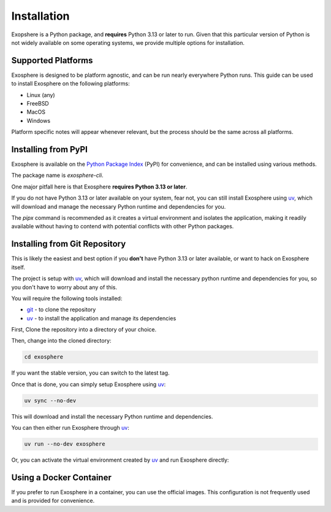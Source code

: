 Installation
=============

Exopshere is a Python package, and **requires** Python 3.13 or later to run.
Given that this particular version of Python is not widely available on
some operating systems, we provide multiple options for installation.

Supported Platforms
-------------------

Exosphere is designed to be platform agnostic, and can be run nearly
everywhere Python runs. This guide can be used to install Exosphere on
the following platforms:

- Linux (any)
- FreeBSD
- MacOS
- Windows

Platform specific notes will appear whenever relevant, but the process
should be the same across all platforms.


Installing from PyPI
----------------------

Exosphere is available on the `Python Package Index`_ (PyPI) for convenience,
and can be installed using various methods.

The package name is `exosphere-cli`.

One major pitfall here is that Exosphere **requires Python 3.13 or later**.

If you do not have Python 3.13 or later available on your system, fear not,
you can still install Exosphere using `uv`_, which will download and manage
the necessary Python runtime and dependencies for you.

.. tabs::

    .. group-tab:: pipx

        This is the recommended way to install Exosphere, as it creates a
        virtual environment and isolates the application.

        .. code-block:: bash

            pipx install exosphere-cli

    .. group-tab:: uv

        If you do not have Python 3.13 or later available, you can use `uv`_ to
        install Exosphere. Click the link above to see how to install `uv` for
        your platform, and then simply run:

        .. code-block:: bash

            uv tool install exosphere-cli

        `uv`_ will handle downloading and installing the necessary Python
        runtime and dependencies for you, and then make the `exosphere`
        command available in your PATH.

    .. group-tab:: pip

        If you prefer to use `pip`, you can install Exosphere globally or
        for your user only. However, this is not recommended as it may
        lead to conflicts with other Python packages.

        .. code-block:: bash

            pip install --user exosphere-cli

The `pipx` command is recommended as it creates a virtual environment and
isolates the application, making it readily available without having to
contend with potential conflicts with other Python packages.


Installing from Git Repository
------------------------------

This is likely the easiest and best option if you **don't** have Python 3.13
or later available, or want to hack on Exosphere itself.

The project is setup with `uv`_, which will download and install the necessary
python runtime and dependencies for you, so you don't have to worry about
any of this.

You will require the following tools installed:

- `git`_ - to clone the repository
- `uv`_ - to install the application and manage its dependencies

First, Clone the repository into a directory of your choice.

.. tabs:: 

    .. group-tab:: HTTPS

        .. code-block:: text

            git clone https://github.com/mrdaemon/exosphere.git


    .. group-tab:: SSH

        .. code-block:: text

            git clone git@github.com:mrdaemon/exosphere.git

Then, change into the cloned directory:

.. code-block:: bash

    cd exosphere

If you want the stable version, you can switch to the latest tag.

.. tabs::

    .. group-tab:: Stable Release

        This will fetch the code for the latest stable release of Exosphere.
        This is recommend for most users.

        .. parsed-literal::

            git checkout |CurrentVersionTag|

        You can substitute |CurrentVersionTag| with a specific tag or
        version to use a specific release, e.g, `v0.8.1`.

        You can find the list of tags on the `GitHub releases page`_.

    .. group-tab:: Latest Development

        If you want the latest development version, you can switch to the
        `main` branch. This is not recommended for most users, as it may
        contain unstable or untested code.

        If you want to hack on Exosphere, or get the latest features
        even if they are not fully tested, you should use the `main` branch.

        .. code-block:: bash

            git checkout main

    
Once that is done, you can simply setup Exosphere using `uv`_:

.. code-block:: text

    uv sync --no-dev

This will download and install the necessary Python runtime and dependencies.

You can then either run Exosphere through `uv`_:

.. code-block:: text

    uv run --no-dev exosphere

Or, you can activate the virtual environment created by `uv`_ and run
Exosphere directly:

.. tabs::

    .. group-tab:: Unix/MacOS

        .. code-block:: text

            source .venv/bin/activate
            exosphere

    .. group-tab:: Windows/PowerShell

        .. code-block:: text

            . .venv\Scripts\activate.ps1
            exosphere

    .. group-tab:: Windows/cmd

        .. code-block:: text

            .venv\Scripts\activate.bat
            exosphere
            

Using a Docker Container
------------------------

If you prefer to run Exosphere in a container, you can use the official images.
This configuration is not frequently used and is provided for convenience.


.. _git: https://git-scm.com/
.. _uv: https://docs.astral.sh/uv/getting-started/installation/
.. _Python Package Index: https://pypi.org/project/exosphere-cli/
.. _GitHub releases page: httpsL//github.com/mrdaemon/exosphere/releases
